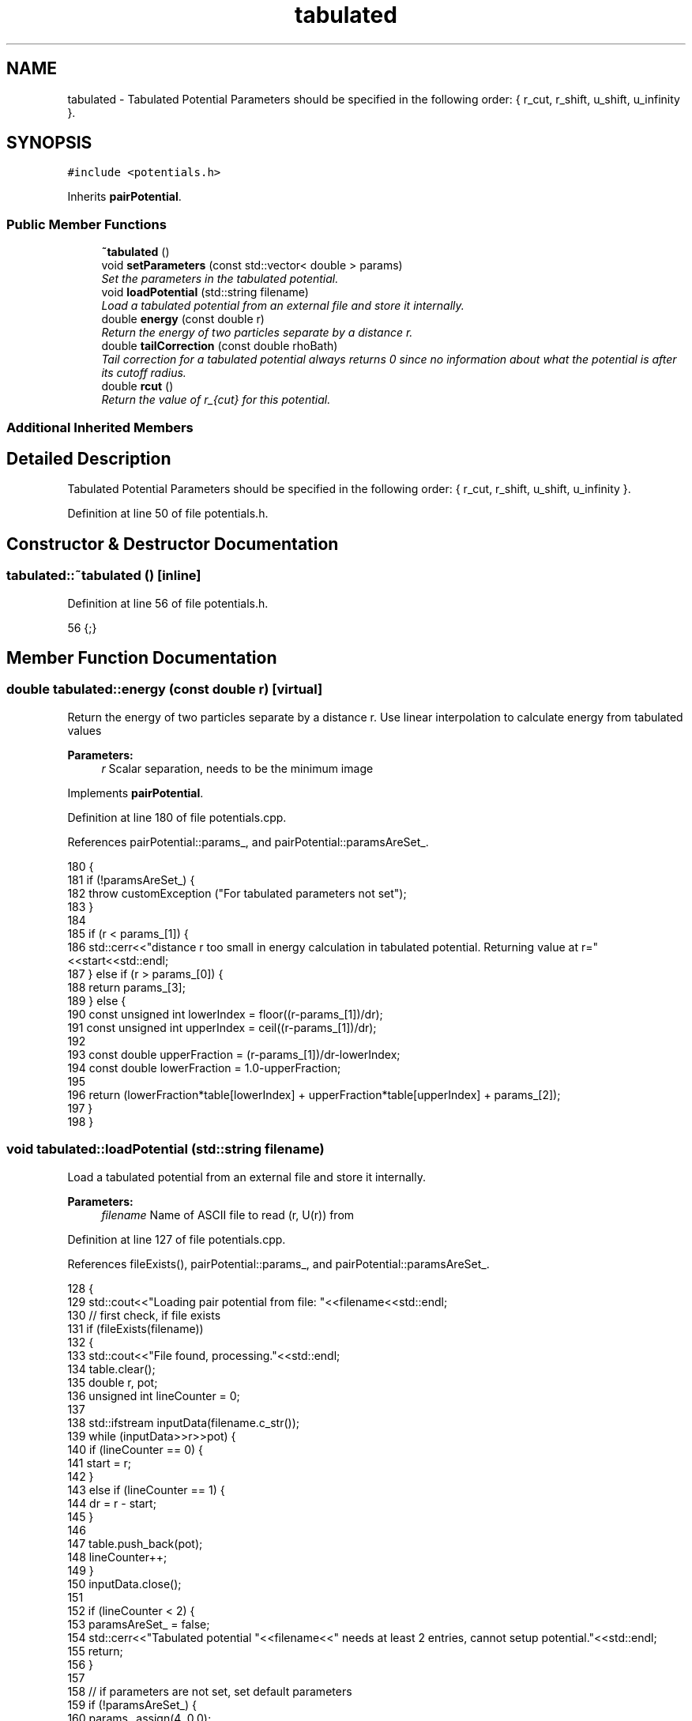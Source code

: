 .TH "tabulated" 3 "Mon Aug 10 2015" "Version v0.0.1" "Multicomponent  Monte Carlo Simulation" \" -*- nroff -*-
.ad l
.nh
.SH NAME
tabulated \- Tabulated Potential Parameters should be specified in the following order: { r_cut, r_shift, u_shift, u_infinity }\&.  

.SH SYNOPSIS
.br
.PP
.PP
\fC#include <potentials\&.h>\fP
.PP
Inherits \fBpairPotential\fP\&.
.SS "Public Member Functions"

.in +1c
.ti -1c
.RI "\fB~tabulated\fP ()"
.br
.ti -1c
.RI "void \fBsetParameters\fP (const std::vector< double > params)"
.br
.RI "\fISet the parameters in the tabulated potential\&. \fP"
.ti -1c
.RI "void \fBloadPotential\fP (std::string filename)"
.br
.RI "\fILoad a tabulated potential from an external file and store it internally\&. \fP"
.ti -1c
.RI "double \fBenergy\fP (const double r)"
.br
.RI "\fIReturn the energy of two particles separate by a distance r\&. \fP"
.ti -1c
.RI "double \fBtailCorrection\fP (const double rhoBath)"
.br
.RI "\fITail correction for a tabulated potential always returns 0 since no information about what the potential is after its cutoff radius\&. \fP"
.ti -1c
.RI "double \fBrcut\fP ()"
.br
.RI "\fIReturn the value of r_{cut} for this potential\&. \fP"
.in -1c
.SS "Additional Inherited Members"
.SH "Detailed Description"
.PP 
Tabulated Potential Parameters should be specified in the following order: { r_cut, r_shift, u_shift, u_infinity }\&. 
.PP
Definition at line 50 of file potentials\&.h\&.
.SH "Constructor & Destructor Documentation"
.PP 
.SS "tabulated::~tabulated ()\fC [inline]\fP"

.PP
Definition at line 56 of file potentials\&.h\&.
.PP
.nf
56 {;}
.fi
.SH "Member Function Documentation"
.PP 
.SS "double tabulated::energy (const double r)\fC [virtual]\fP"

.PP
Return the energy of two particles separate by a distance r\&. Use linear interpolation to calculate energy from tabulated values
.PP
\fBParameters:\fP
.RS 4
\fIr\fP Scalar separation, needs to be the minimum image 
.RE
.PP

.PP
Implements \fBpairPotential\fP\&.
.PP
Definition at line 180 of file potentials\&.cpp\&.
.PP
References pairPotential::params_, and pairPotential::paramsAreSet_\&.
.PP
.nf
180                                         {
181                 if (!paramsAreSet_) {
182                                 throw customException ("For tabulated parameters not set");
183                 }
184                 
185                 if (r < params_[1]) {
186                                 std::cerr<<"distance r too small in energy calculation in tabulated potential\&. Returning value at r="<<start<<std::endl;
187                 } else if (r > params_[0]) {
188                                 return params_[3];
189                 } else {
190                                 const unsigned int lowerIndex = floor((r-params_[1])/dr);
191                                 const unsigned int upperIndex = ceil((r-params_[1])/dr);
192                                 
193                                 const double upperFraction = (r-params_[1])/dr-lowerIndex;
194                                 const double lowerFraction = 1\&.0-upperFraction;
195                                 
196                                 return (lowerFraction*table[lowerIndex] + upperFraction*table[upperIndex] + params_[2]);
197                 }
198 }
.fi
.SS "void tabulated::loadPotential (std::string filename)"

.PP
Load a tabulated potential from an external file and store it internally\&. 
.PP
\fBParameters:\fP
.RS 4
\fIfilename\fP Name of ASCII file to read (r, U(r)) from 
.RE
.PP

.PP
Definition at line 127 of file potentials\&.cpp\&.
.PP
References fileExists(), pairPotential::params_, and pairPotential::paramsAreSet_\&.
.PP
.nf
128 {
129                 std::cout<<"Loading pair potential from file: "<<filename<<std::endl;
130                 // first check, if file exists
131                 if (fileExists(filename))
132                 {
133                                 std::cout<<"File found, processing\&."<<std::endl;
134                                 table\&.clear();
135                                 double r, pot;
136                                 unsigned int lineCounter = 0;
137                                 
138                                 std::ifstream inputData(filename\&.c_str());
139                                 while (inputData>>r>>pot) {
140                                                 if (lineCounter == 0) {
141                                                                 start = r;
142                                                 }
143                                                 else if (lineCounter == 1) {
144                                                                 dr = r - start;
145                                                 }
146                                                 
147                                                 table\&.push_back(pot);
148                                                 lineCounter++;
149                                 }
150                                 inputData\&.close();
151                                 
152                                 if (lineCounter < 2) {
153                                                 paramsAreSet_ = false;
154                                                 std::cerr<<"Tabulated potential "<<filename<<" needs at least 2 entries, cannot setup potential\&."<<std::endl;
155                                                 return;
156                                 }
157                                 
158                                 // if parameters are not set, set default parameters
159                                 if (!paramsAreSet_) {
160                                                 params_\&.assign(4, 0\&.0);
161                                                 params_[0] = start + (table\&.size()-1)*dr;
162                                                 params_[1] = start;
163                                                 params_[2] = 0\&.0;
164                                                 params_[3] = 0\&.0;
165                                                 paramsAreSet_ = true;
166                                 }
167                 }
168                 else {
169                                 std::cerr<<"File "<<filename<<" not found, cannot setup potential\&."<<std::endl;
170                                 paramsAreSet_ = false;
171                 }
172 }
.fi
.SS "double tabulated::rcut ()\fC [virtual]\fP"

.PP
Return the value of r_{cut} for this potential\&. 
.PP
\fBReturns:\fP
.RS 4
rcut 
.RE
.PP

.PP
Implements \fBpairPotential\fP\&.
.PP
Definition at line 216 of file potentials\&.cpp\&.
.PP
References pairPotential::params_, and pairPotential::paramsAreSet_\&.
.PP
.nf
216                         {
217                 if (!paramsAreSet_) {
218                                 throw customException ("For tabulated parameters not set");
219                 } else {
220                                 return params_[0];
221                 }
222 }
.fi
.SS "void tabulated::setParameters (const std::vector< double > params)\fC [virtual]\fP"

.PP
Set the parameters in the tabulated potential\&. 
.PP
\fBParameters:\fP
.RS 4
\fIparams\fP Vector of inputs: {r_cut, r_shift, u_shift, u_infinity} 
.RE
.PP

.PP
Implements \fBpairPotential\fP\&.
.PP
Definition at line 107 of file potentials\&.cpp\&.
.PP
References pairPotential::params_, pairPotential::paramsAreSet_, and pairPotential::useTailCorrection\&.
.PP
Referenced by main()\&.
.PP
.nf
107                                                                 {
108                 if (params\&.size() != 4) {
109                                 throw customException ("For tabulated must specify 4 parameters: r_cut, r_shift, u_shift, u_infinity");
110                 } else {
111                                 if (params[0] < 0) {
112                                                 throw customException ("For tabulated, r_cut > 0");
113                                 }
114                                 
115                                 paramsAreSet_ = true;
116                                 params_ = params;
117                                 
118                                 useTailCorrection = false;
119                 }
120 }
.fi
.SS "double tabulated::tailCorrection (const double rhoBath)\fC [virtual]\fP"

.PP
Tail correction for a tabulated potential always returns 0 since no information about what the potential is after its cutoff radius\&. 
.PP
\fBParameters:\fP
.RS 4
\fINumber\fP density of the surrounding fluid
.RE
.PP
\fBReturns:\fP
.RS 4
U_tail 
.RE
.PP

.PP
Implements \fBpairPotential\fP\&.
.PP
Definition at line 207 of file potentials\&.cpp\&.
.PP
.nf
207                                                      {
208                 return 0\&.0;
209 }
.fi


.SH "Author"
.PP 
Generated automatically by Doxygen for Multicomponent Monte Carlo Simulation from the source code\&.

